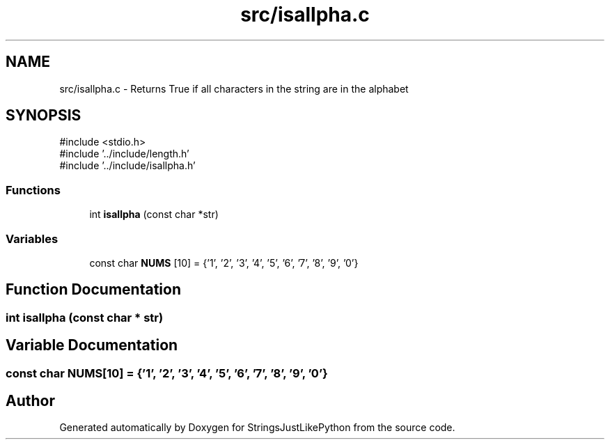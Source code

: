 .TH "src/isallpha.c" 3 "Version 5.1" "StringsJustLikePython" \" -*- nroff -*-
.ad l
.nh
.SH NAME
src/isallpha.c - Returns True if all characters in the string are in the alphabet
.SH SYNOPSIS
.br
.PP
\fR#include <stdio\&.h>\fP
.br
\fR#include '\&.\&./include/length\&.h'\fP
.br
\fR#include '\&.\&./include/isallpha\&.h'\fP
.br

.SS "Functions"

.in +1c
.ti -1c
.RI "int \fBisallpha\fP (const char *str)"
.br
.in -1c
.SS "Variables"

.in +1c
.ti -1c
.RI "const char \fBNUMS\fP [10] = {'1', '2', '3', '4', '5', '6', '7', '8', '9', '0'}"
.br
.in -1c
.SH "Function Documentation"
.PP 
.SS "int isallpha (const char * str)"

.SH "Variable Documentation"
.PP 
.SS "const char NUMS[10] = {'1', '2', '3', '4', '5', '6', '7', '8', '9', '0'}"

.SH "Author"
.PP 
Generated automatically by Doxygen for StringsJustLikePython from the source code\&.
